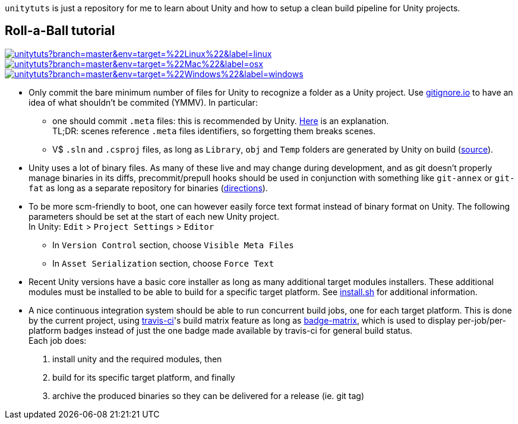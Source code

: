 `unitytuts` is just a repository for me to learn about Unity and how to setup a clean build pipeline for Unity projects.

== Roll-a-Ball tutorial

image:https://badges.herokuapp.com/travis/wiztigers/unitytuts?branch=master&env=target=%22Linux%22&label=linux[link=https://travis-ci.org/wiztigers/unitytuts]
image:https://badges.herokuapp.com/travis/wiztigers/unitytuts?branch=master&env=target=%22Mac%22&label=osx[link=https://travis-ci.org/wiztigers/unitytuts]
image:https://badges.herokuapp.com/travis/wiztigers/unitytuts?branch=master&env=target=%22Windows%22&label=windows[link=https://travis-ci.org/wiztigers/unitytuts]

* Only commit the bare minimum number of files for Unity to recognize a folder as a Unity project.
  Use https://www.gitignore.io[gitignore.io] to have an idea of what shouldn't be commited (YMMV).
  In particular:
** one should commit `.meta` files: this is recommended by Unity.
   https://blog.forrestthewoods.com/managing-meta-files-in-unity-713166ee3d30#.35zjl0w5m[Here] is an explanation. +
   TL;DR: scenes reference `.meta` files identifiers, so forgetting them breaks scenes.
** V$ `.sln` and `.csproj` files, as long as `Library`, `obj` and `Temp` folders are generated by Unity on build
   (https://unity3d.com/fr/learn/tutorials/topics/production/mastering-unity-project-folder-structure-version-control-systems[source]).
* Unity uses a lot of binary files.
  As many of these live and may change during development, and as git doesn't properly manage binaries in its diffs,
  precommit/prepull hooks should be used in conjunction with something like `git-annex` or `git-fat` as long as a separate repository
  for binaries (http://stackoverflow.com/questions/540535/managing-large-binary-files-with-git/29530784[directions]).
* To be more scm-friendly to boot, one can however easily force text format instead of binary format on Unity.
  The following parameters should be set at the start of each new Unity project. +
  In Unity: `Edit` > `Project Settings` > `Editor`
** In `Version Control` section, choose `Visible Meta Files`
** In `Asset Serialization` section, choose `Force Text`
* Recent Unity versions have a basic core installer as long as many additional target modules installers.
  These additional modules must be installed to be able to build for a specific target platform.
  See https://github.com/wiztigers/unitytuts/blob/master/tools/install.sh[install.sh] for additional information.
* A nice continuous integration system should be able to run concurrent build jobs, one for each target platform.
  This is done by the current project, using https://travis-ci.org/wiztigers/unitytuts[travis-ci]'s build matrix feature
  as long as https://github.com/exogen/badge-matrix[badge-matrix], which is used to display per-job/per-platform badges
  instead of just the one badge made available by travis-ci for general build status. +
  Each job does:
1. install unity and the required modules, then
2. build for its specific target platform, and finally
3. archive the produced binaries so they can be delivered for a release (ie. git tag)